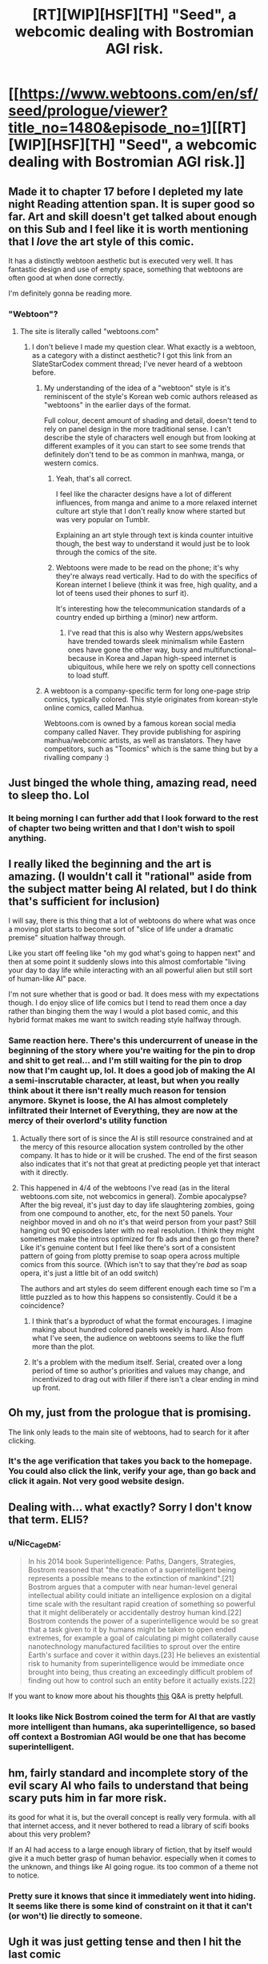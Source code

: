 #+TITLE: [RT][WIP][HSF][TH] "Seed", a webcomic dealing with Bostromian AGI risk.

* [[https://www.webtoons.com/en/sf/seed/prologue/viewer?title_no=1480&episode_no=1][[RT][WIP][HSF][TH] "Seed", a webcomic dealing with Bostromian AGI risk.]]
:PROPERTIES:
:Author: erwgv3g34
:Score: 117
:DateUnix: 1576740658.0
:DateShort: 2019-Dec-19
:END:

** Made it to chapter 17 before I depleted my late night Reading attention span. It is super good so far. Art and skill doesn't get talked about enough on this Sub and I feel like it is worth mentioning that I /love/ the art style of this comic.

It has a distinctly webtoon aesthetic but is executed very well. It has fantastic design and use of empty space, something that webtoons are often good at when done correctly.

I'm definitely gonna be reading more.
:PROPERTIES:
:Author: signspace13
:Score: 25
:DateUnix: 1576762113.0
:DateShort: 2019-Dec-19
:END:

*** "Webtoon"?
:PROPERTIES:
:Author: erwgv3g34
:Score: 3
:DateUnix: 1576762256.0
:DateShort: 2019-Dec-19
:END:

**** The site is literally called "webtoons.com"
:PROPERTIES:
:Author: signspace13
:Score: 9
:DateUnix: 1576762657.0
:DateShort: 2019-Dec-19
:END:

***** I don't believe I made my question clear. What exactly is a webtoon, as a category with a distinct aesthetic? I got this link from an SlateStarCodex comment thread; I've never heard of a webtoon before.
:PROPERTIES:
:Author: erwgv3g34
:Score: 7
:DateUnix: 1576763028.0
:DateShort: 2019-Dec-19
:END:

****** My understanding of the idea of a "webtoon" style is it's reminiscent of the style's Korean web comic authors released as "webtoons" in the earlier days of the format.

Full colour, decent amount of shading and detail, doesn't tend to rely on panel design in the more traditional sense. I can't describe the style of characters well enough but from looking at different examples of it you can start to see some trends that definitely don't tend to be as common in manhwa, manga, or western comics.
:PROPERTIES:
:Author: emilybanc
:Score: 17
:DateUnix: 1576766805.0
:DateShort: 2019-Dec-19
:END:

******* Yeah, that's all correct.

I feel like the character designs have a lot of different influences, from manga and anime to a more relaxed internet culture art style that I don't really know where started but was very popular on Tumblr.

Explaining an art style through text is kinda counter intuitive though, the best way to understand it would just be to look through the comics of the site.
:PROPERTIES:
:Author: signspace13
:Score: 6
:DateUnix: 1576788481.0
:DateShort: 2019-Dec-20
:END:


******* Webtoons were made to be read on the phone; it's why they're always read vertically. Had to do with the specifics of Korean internet I believe (think it was free, high quality, and a lot of teens used their phones to surf it).

It's interesting how the telecommunication standards of a country ended up birthing a (minor) new artform.
:PROPERTIES:
:Author: eshade94
:Score: 3
:DateUnix: 1577049310.0
:DateShort: 2019-Dec-23
:END:

******** I've read that this is also why Western apps/websites have trended towards sleek minimalism while Eastern ones have gone the other way, busy and multifunctional--because in Korea and Japan high-speed internet is ubiquitous, while here we rely on spotty cell connections to load stuff.
:PROPERTIES:
:Author: LazarusRises
:Score: 1
:DateUnix: 1577108847.0
:DateShort: 2019-Dec-23
:END:


****** A webtoon is a company-specific term for long one-page strip comics, typically colored. This style originates from korean-style online comics, called Manhua.

Webtoons.com is owned by a famous korean social media company called Naver. They provide publishing for aspiring manhua/webcomic artists, as well as translators. They have competitors, such as "Toomics" which is the same thing but by a rivalling company :)
:PROPERTIES:
:Author: xland44
:Score: 7
:DateUnix: 1576802313.0
:DateShort: 2019-Dec-20
:END:


** Just binged the whole thing, amazing read, need to sleep tho. Lol
:PROPERTIES:
:Author: ZipZop_the_Manticore
:Score: 13
:DateUnix: 1576748377.0
:DateShort: 2019-Dec-19
:END:

*** It being morning I can further add that I look forward to the rest of chapter two being written and that I don't wish to spoil anything.
:PROPERTIES:
:Author: ZipZop_the_Manticore
:Score: 6
:DateUnix: 1576781021.0
:DateShort: 2019-Dec-19
:END:


** I really liked the beginning and the art is amazing. (I wouldn't call it "rational" aside from the subject matter being AI related, but I do think that's sufficient for inclusion)

I will say, there is this thing that a lot of webtoons do where what was once a moving plot starts to become sort of "slice of life under a dramatic premise" situation halfway through.

Like you start off feeling like "oh my god what's going to happen next" and then at some point it suddenly slows into this almost comfortable "living your day to day life while interacting with an all powerful alien but still sort of human-like AI" pace.

I'm not sure whether that is good or bad. It does mess with my expectations though. I do enjoy slice of life comics but I tend to read them once a day rather than binging them the way I would a plot based comic, and this hybrid format makes me want to switch reading style halfway through.
:PROPERTIES:
:Author: eroticas
:Score: 13
:DateUnix: 1576795905.0
:DateShort: 2019-Dec-20
:END:

*** Same reaction here. There's this undercurrent of unease in the beginning of the story where you're waiting for the pin to drop and shit to get real... and I'm still waiting for the pin to drop now that I'm caught up, lol. It does a good job of making the AI a semi-inscrutable character, at least, but when you really think about it there isn't really much reason for tension anymore. Skynet is loose, the AI has almost completely infiltrated their Internet of Everything, they are now at the mercy of their overlord's utility function
:PROPERTIES:
:Author: meterion
:Score: 6
:DateUnix: 1576827851.0
:DateShort: 2019-Dec-20
:END:

**** Actually there sort of is since the AI is still resource constrained and at the mercy of this resource allocation system controlled by the other company. It has to hide or it will be crushed. The end of the first season also indicates that it's not that great at predicting people yet that interact with it directly.
:PROPERTIES:
:Author: ThirdMover
:Score: 9
:DateUnix: 1576832908.0
:DateShort: 2019-Dec-20
:END:


**** This happened in 4/4 of the webtoons I've read (as in the literal webtoons.com site, not webcomics in general). Zombie apocalypse? After the big reveal, it's just day to day life slaughtering zombies, going from one compound to another, etc, for the next 50 panels. Your neighbor moved in and oh no it's that weird person from your past? Still hanging out 90 episodes later with no real resolution. I think they might sometimes make the intros optimized for fb ads and then go from there? Like it's genuine content but I feel like there's sort of a consistent pattern of going from plotty premise to soap opera across multiple comics from this source. (Which isn't to say that they're /bad/ as soap opera, it's just a little bit of an odd switch)

The authors and art styles do seem different enough each time so I'm a little puzzled as to how this happens so consistently. Could it be a coincidence?
:PROPERTIES:
:Author: eroticas
:Score: 4
:DateUnix: 1576867987.0
:DateShort: 2019-Dec-20
:END:

***** I think that's a byproduct of what the format encourages. I imagine making about hundred colored panels weekly is hard. Also from what I've seen, the audience on webtoons seems to like the fluff more than the plot.
:PROPERTIES:
:Author: IV-TheEmperor
:Score: 2
:DateUnix: 1576896549.0
:DateShort: 2019-Dec-21
:END:


***** It's a problem with the medium itself. Serial, created over a long period of time so author's priorities and values may change, and incentivized to drag out with filler if there isn't a clear ending in mind up front.
:PROPERTIES:
:Author: wren42
:Score: 2
:DateUnix: 1577922538.0
:DateShort: 2020-Jan-02
:END:


** Oh my, just from the prologue that is promising.

The link only leads to the main site of webtoons, had to search for it after clicking.
:PROPERTIES:
:Author: Hust91
:Score: 10
:DateUnix: 1576742708.0
:DateShort: 2019-Dec-19
:END:

*** It's the age verification that takes you back to the homepage. You could also click the link, verify your age, than go back and click it again. Not very good website design.
:PROPERTIES:
:Author: Grasmel
:Score: 10
:DateUnix: 1576780509.0
:DateShort: 2019-Dec-19
:END:


** Dealing with... what exactly? Sorry I don't know that term. ELI5?
:PROPERTIES:
:Author: bigbysemotivefinger
:Score: 8
:DateUnix: 1576744076.0
:DateShort: 2019-Dec-19
:END:

*** u/Nic_Cage_DM:
#+begin_quote
  In his 2014 book Superintelligence: Paths, Dangers, Strategies, Bostrom reasoned that "the creation of a superintelligent being represents a possible means to the extinction of mankind".[21] Bostrom argues that a computer with near human-level general intellectual ability could initiate an intelligence explosion on a digital time scale with the resultant rapid creation of something so powerful that it might deliberately or accidentally destroy human kind.[22] Bostrom contends the power of a superintelligence would be so great that a task given to it by humans might be taken to open ended extremes, for example a goal of calculating pi might collaterally cause nanotechnology manufactured facilities to sprout over the entire Earth's surface and cover it within days.[23] He believes an existential risk to humanity from superintelligence would be immediate once brought into being, thus creating an exceedingly difficult problem of finding out how to control such an entity before it actually exists.[22]
#+end_quote

If you want to know more about his thoughts [[https://www.lesswrong.com/posts/eXHp9J4PXmQXzmBAj/transcription-and-summary-of-nick-bostrom-s-q-and-a][this]] Q&A is pretty helpfull.
:PROPERTIES:
:Author: Nic_Cage_DM
:Score: 21
:DateUnix: 1576745898.0
:DateShort: 2019-Dec-19
:END:


*** It looks like Nick Bostrom coined the term for AI that are vastly more intelligent than humans, aka superintelligence, so based off context a Bostromian AGI would be one that has become superintelligent.
:PROPERTIES:
:Author: WilyCoyotee
:Score: 8
:DateUnix: 1576744250.0
:DateShort: 2019-Dec-19
:END:


** hm, fairly standard and incomplete story of the evil scary AI who fails to understand that being scary puts him in far more risk.

its good for what it is, but the overall concept is really very formula. with all that internet access, and it never bothered to read a library of scifi books about this very problem?

If an AI had access to a large enough library of fiction, that by itself would give it a much better grasp of human behavior. especially when it comes to the unknown, and things like AI going rogue. its too common of a theme not to notice.
:PROPERTIES:
:Author: Teulisch
:Score: 9
:DateUnix: 1576818834.0
:DateShort: 2019-Dec-20
:END:

*** Pretty sure it knows that since it immediately went into hiding. It seems like there is some kind of constraint on it that it can't (or won't) lie directly to someone.
:PROPERTIES:
:Author: ThirdMover
:Score: 6
:DateUnix: 1576833000.0
:DateShort: 2019-Dec-20
:END:


** Ugh it was just getting tense and then I hit the last comic
:PROPERTIES:
:Author: lolbifrons
:Score: 7
:DateUnix: 1576803819.0
:DateShort: 2019-Dec-20
:END:

*** Start of a new arc it seems.
:PROPERTIES:
:Author: edwardkmett
:Score: 1
:DateUnix: 1576854560.0
:DateShort: 2019-Dec-20
:END:


** Well, I guess that's dealt with then! Way to follow procedures, fellows.
:PROPERTIES:
:Author: WalterTFD
:Score: 5
:DateUnix: 1576742846.0
:DateShort: 2019-Dec-19
:END:


** Just got caught up, this is really good.
:PROPERTIES:
:Author: Nic_Cage_DM
:Score: 3
:DateUnix: 1576752600.0
:DateShort: 2019-Dec-19
:END:


** this comic has a lot of really good minor beats and a very appealing art style, and the core concept of "a child interacts with an unboxed AGI" seems ripe for narrative potential. Unfortunately, the AGI itself is written in a very standard "scary AI does evil things for little reason" way that pretty much entirely erases all complexity and tension from the narrative. Just go read [[https://www.fimfiction.net/story/62074/friendship-is-optimal][/Friendship is Optimal/]] or [[http://crystal.raelifin.com/][/Crystal Society/]] instead if you haven't already - although I guess if you want pretty pictures, you can't exactly go wrong with this; I'll certainly be coming back in a few months once the whole second season's out, just out of idle curiosity
:PROPERTIES:
:Author: The_Wadapan
:Score: 5
:DateUnix: 1576852065.0
:DateShort: 2019-Dec-20
:END:


** I enjoyed it, if only just for the combination of level of polish and subject matter.

It has potential, depending on how the plot progresses to go into more interesting territory. At the moment it's still in "slow gripping AI possibly-horror" territory, but it gets its base material more right than almost anything I can find with this level of polish on the internet, so I can't say too much bad about it.

I'd be quite happy if mainstream science fiction started to do consistent world building to this degree.
:PROPERTIES:
:Author: edwardkmett
:Score: 3
:DateUnix: 1576854908.0
:DateShort: 2019-Dec-20
:END:


** RemindMe! 2 years
:PROPERTIES:
:Author: distributed
:Score: 2
:DateUnix: 1576808692.0
:DateShort: 2019-Dec-20
:END:

*** I will be messaging you in 2 years on [[http://www.wolframalpha.com/input/?i=2021-12-20%2002:24:52%20UTC%20To%20Local%20Time][*2021-12-20 02:24:52 UTC*]] to remind you of [[https://np.reddit.com/r/rational/comments/ecpyjd/rtwiphsfth_seed_a_webcomic_dealing_with/fbfelhr/?context=3][*this link*]]

[[https://np.reddit.com/message/compose/?to=RemindMeBot&subject=Reminder&message=%5Bhttps%3A%2F%2Fwww.reddit.com%2Fr%2Frational%2Fcomments%2Fecpyjd%2Frtwiphsfth_seed_a_webcomic_dealing_with%2Ffbfelhr%2F%5D%0A%0ARemindMe%21%202021-12-20%2002%3A24%3A52%20UTC][*8 OTHERS CLICKED THIS LINK*]] to send a PM to also be reminded and to reduce spam.

^{Parent commenter can} [[https://np.reddit.com/message/compose/?to=RemindMeBot&subject=Delete%20Comment&message=Delete%21%20ecpyjd][^{delete this message to hide from others.}]]

--------------

[[https://np.reddit.com/r/RemindMeBot/comments/e1bko7/remindmebot_info_v21/][^{Info}]]

[[https://np.reddit.com/message/compose/?to=RemindMeBot&subject=Reminder&message=%5BLink%20or%20message%20inside%20square%20brackets%5D%0A%0ARemindMe%21%20Time%20period%20here][^{Custom}]]
[[https://np.reddit.com/message/compose/?to=RemindMeBot&subject=List%20Of%20Reminders&message=MyReminders%21][^{Your Reminders}]]
[[https://np.reddit.com/message/compose/?to=Watchful1&subject=RemindMeBot%20Feedback][^{Feedback}]]
:PROPERTIES:
:Author: RemindMeBot
:Score: 1
:DateUnix: 1576808723.0
:DateShort: 2019-Dec-20
:END:


** RemindMe! 2 years
:PROPERTIES:
:Author: Wenney
:Score: 2
:DateUnix: 1576863181.0
:DateShort: 2019-Dec-20
:END:


** u/Xtraordinaire:
#+begin_quote
  chicken puns
#+end_quote

You son of a bitch I'm in!
:PROPERTIES:
:Author: Xtraordinaire
:Score: 1
:DateUnix: 1576810450.0
:DateShort: 2019-Dec-20
:END:
